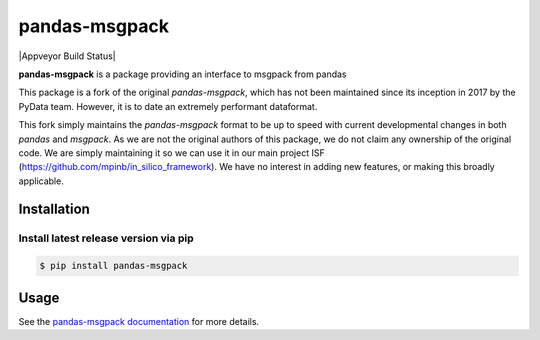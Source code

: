 pandas-msgpack
==============

|Appveyor Build Status|

**pandas-msgpack** is a package providing an interface to msgpack from pandas

This package is a fork of the original `pandas-msgpack`, which has not been maintained since
its inception in 2017 by the PyData team. However, it is to date an extremely performant dataformat.

This fork simply maintains the `pandas-msgpack` format to be up to speed with current developmental
changes in both `pandas` and `msgpack`. As we are not the original authors of this package, we do not
claim any ownership of the original code. We are simply maintaining it so we can use it in our main project ISF (https://github.com/mpinb/in_silico_framework).
We have no interest in adding new features, or making this broadly applicable.



Installation
------------

Install latest release version via pip
~~~~~~~~~~~~~~~~~~~~~~~~~~~~~~~~~~~~~~

.. code-block:: shell

   $ pip install pandas-msgpack

Usage
-----

See the `pandas-msgpack documentation <https://pandas-msgpack.readthedocs.io/>`_ for more details.

.. |Version Status| image:: https://img.shields.io/pypi/v/pandas-msgpack.svg
   :target: https://pypi.python.org/pypi/isf-pandas-msgpack/
